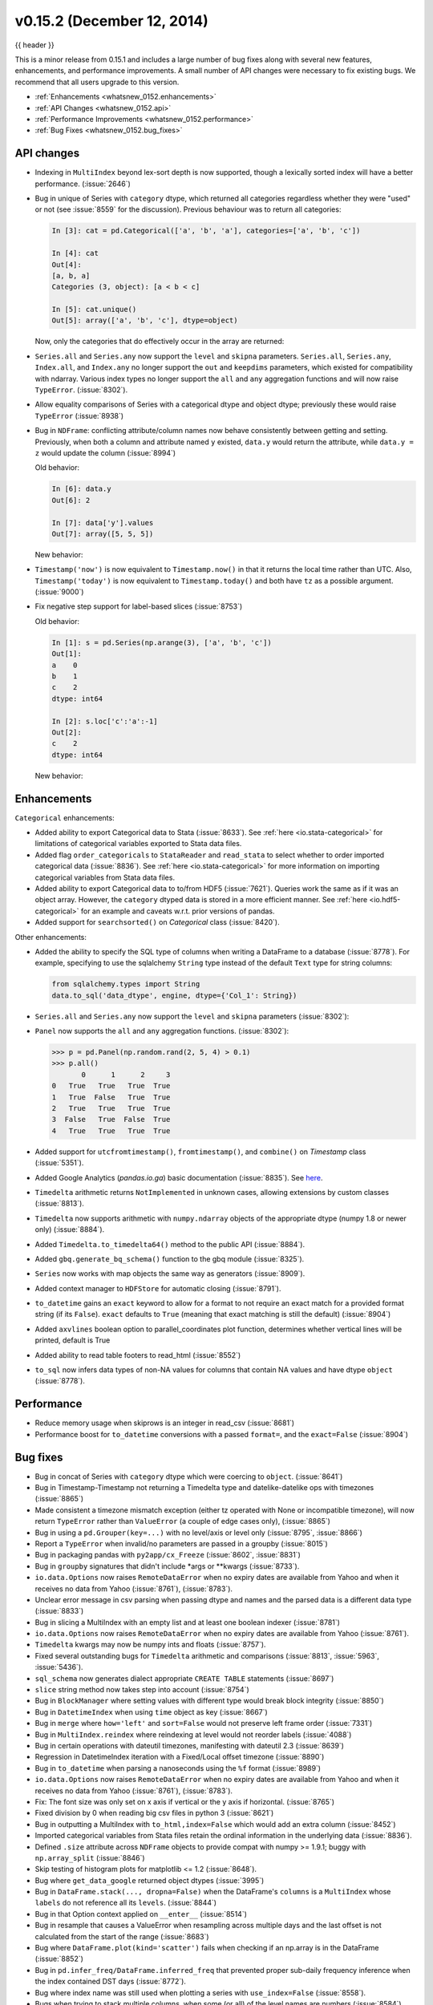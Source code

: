 .. _whatsnew_0152:

v0.15.2 (December 12, 2014)
---------------------------

{{ header }}


This is a minor release from 0.15.1 and includes a large number of bug fixes
along with several new features, enhancements, and performance improvements.
A small number of API changes were necessary to fix existing bugs.
We recommend that all users upgrade to this version.

- :ref:`Enhancements <whatsnew_0152.enhancements>`
- :ref:`API Changes <whatsnew_0152.api>`
- :ref:`Performance Improvements <whatsnew_0152.performance>`
- :ref:`Bug Fixes <whatsnew_0152.bug_fixes>`

.. _whatsnew_0152.api:

API changes
~~~~~~~~~~~

- Indexing in ``MultiIndex`` beyond lex-sort depth is now supported, though
  a lexically sorted index will have a better performance. (:issue:`2646`)

  .. ipython:: python
    :okwarning:

    df = pd.DataFrame({'jim':[0, 0, 1, 1],
                       'joe':['x', 'x', 'z', 'y'],
                       'jolie':np.random.rand(4)}).set_index(['jim', 'joe'])
    df
    df.index.lexsort_depth

    # in prior versions this would raise a KeyError
    # will now show a PerformanceWarning
    df.loc[(1, 'z')]

    # lexically sorting
    df2 = df.sort_index()
    df2
    df2.index.lexsort_depth
    df2.loc[(1,'z')]

- Bug in unique of Series with ``category`` dtype, which returned all categories regardless
  whether they were "used" or not (see :issue:`8559` for the discussion).
  Previous behaviour was to return all categories:

  .. code-block:: ipython

    In [3]: cat = pd.Categorical(['a', 'b', 'a'], categories=['a', 'b', 'c'])

    In [4]: cat
    Out[4]:
    [a, b, a]
    Categories (3, object): [a < b < c]

    In [5]: cat.unique()
    Out[5]: array(['a', 'b', 'c'], dtype=object)

  Now, only the categories that do effectively occur in the array are returned:

  .. ipython:: python

    cat = pd.Categorical(['a', 'b', 'a'], categories=['a', 'b', 'c'])
    cat.unique()

- ``Series.all`` and ``Series.any`` now support the ``level`` and ``skipna`` parameters. ``Series.all``, ``Series.any``, ``Index.all``, and ``Index.any`` no longer support the ``out`` and ``keepdims`` parameters, which existed for compatibility with ndarray. Various index types no longer support the ``all`` and ``any`` aggregation functions and will now raise ``TypeError``. (:issue:`8302`).

- Allow equality comparisons of Series with a categorical dtype and object dtype; previously these would raise ``TypeError`` (:issue:`8938`)

- Bug in ``NDFrame``: conflicting attribute/column names now behave consistently between getting and setting. Previously, when both a column and attribute named ``y`` existed, ``data.y`` would return the attribute, while ``data.y = z`` would update the column (:issue:`8994`)

  .. ipython:: python

     data = pd.DataFrame({'x': [1, 2, 3]})
     data.y = 2
     data['y'] = [2, 4, 6]
     data

     # this assignment was inconsistent
     data.y = 5

  Old behavior:

  .. code-block:: ipython

     In [6]: data.y
     Out[6]: 2

     In [7]: data['y'].values
     Out[7]: array([5, 5, 5])

  New behavior:

  .. ipython:: python

     data.y
     data['y'].values

- ``Timestamp('now')`` is now equivalent to ``Timestamp.now()`` in that it returns the local time rather than UTC. Also, ``Timestamp('today')`` is now equivalent to ``Timestamp.today()`` and both have ``tz`` as a possible argument. (:issue:`9000`)

- Fix negative step support for label-based slices (:issue:`8753`)

  Old behavior:

  .. code-block:: ipython

     In [1]: s = pd.Series(np.arange(3), ['a', 'b', 'c'])
     Out[1]:
     a    0
     b    1
     c    2
     dtype: int64

     In [2]: s.loc['c':'a':-1]
     Out[2]:
     c    2
     dtype: int64

  New behavior:

  .. ipython:: python

     s = pd.Series(np.arange(3), ['a', 'b', 'c'])
     s.loc['c':'a':-1]


.. _whatsnew_0152.enhancements:

Enhancements
~~~~~~~~~~~~

``Categorical`` enhancements:

- Added ability to export Categorical data to Stata (:issue:`8633`).  See :ref:`here <io.stata-categorical>` for limitations of categorical variables exported to Stata data files.
- Added flag ``order_categoricals`` to ``StataReader`` and ``read_stata`` to select whether to order imported categorical data (:issue:`8836`).  See :ref:`here <io.stata-categorical>` for more information on importing categorical variables from Stata data files.
- Added ability to export Categorical data to to/from HDF5 (:issue:`7621`). Queries work the same as if it was an object array. However, the ``category`` dtyped data is stored in a more efficient manner. See :ref:`here <io.hdf5-categorical>` for an example and caveats w.r.t. prior versions of pandas.
- Added support for ``searchsorted()`` on `Categorical` class (:issue:`8420`).

Other enhancements:

- Added the ability to specify the SQL type of columns when writing a DataFrame
  to a database (:issue:`8778`).
  For example, specifying to use the sqlalchemy ``String`` type instead of the
  default ``Text`` type for string columns:

  .. code-block:: python

     from sqlalchemy.types import String
     data.to_sql('data_dtype', engine, dtype={'Col_1': String})

- ``Series.all`` and ``Series.any`` now support the ``level`` and ``skipna`` parameters (:issue:`8302`):

  .. ipython:: python

     s = pd.Series([False, True, False], index=[0, 0, 1])
     s.any(level=0)

- ``Panel`` now supports the ``all`` and ``any`` aggregation functions. (:issue:`8302`):

  .. code-block:: python

     >>> p = pd.Panel(np.random.rand(2, 5, 4) > 0.1)
     >>> p.all()
            0      1      2     3
     0   True   True   True  True
     1   True  False   True  True
     2   True   True   True  True
     3  False   True  False  True
     4   True   True   True  True

- Added support for ``utcfromtimestamp()``, ``fromtimestamp()``, and ``combine()`` on `Timestamp` class (:issue:`5351`).
- Added Google Analytics (`pandas.io.ga`) basic documentation (:issue:`8835`). See `here <http://pandas.pydata.org/pandas-docs/version/0.15.2/remote_data.html#remote-data-ga>`__.
- ``Timedelta`` arithmetic returns ``NotImplemented`` in unknown cases, allowing extensions by custom classes (:issue:`8813`).
- ``Timedelta`` now supports arithmetic with ``numpy.ndarray`` objects of the appropriate dtype (numpy 1.8 or newer only) (:issue:`8884`).
- Added ``Timedelta.to_timedelta64()`` method to the public API (:issue:`8884`).
- Added ``gbq.generate_bq_schema()`` function to the gbq module (:issue:`8325`).
- ``Series`` now works with map objects the same way as generators (:issue:`8909`).
- Added context manager to ``HDFStore`` for automatic closing (:issue:`8791`).
- ``to_datetime`` gains an ``exact`` keyword to allow for a format to not require an exact match for a provided format string (if its ``False``). ``exact`` defaults to ``True`` (meaning that exact matching is still the default)  (:issue:`8904`)
- Added ``axvlines`` boolean option to parallel_coordinates plot function, determines whether vertical lines will be printed, default is True
- Added ability to read table footers to read_html (:issue:`8552`)
- ``to_sql`` now infers data types of non-NA values for columns that contain NA values and have dtype ``object`` (:issue:`8778`).


.. _whatsnew_0152.performance:

Performance
~~~~~~~~~~~

- Reduce memory usage when skiprows is an integer in read_csv (:issue:`8681`)
- Performance boost for ``to_datetime`` conversions with a passed ``format=``, and the ``exact=False`` (:issue:`8904`)


.. _whatsnew_0152.bug_fixes:

Bug fixes
~~~~~~~~~

- Bug in concat of Series with ``category`` dtype which were coercing to ``object``. (:issue:`8641`)
- Bug in Timestamp-Timestamp not returning a Timedelta type and datelike-datelike ops with timezones (:issue:`8865`)
- Made consistent a timezone mismatch exception (either tz operated with None or incompatible timezone), will now return ``TypeError`` rather than ``ValueError`` (a couple of edge cases only), (:issue:`8865`)
- Bug in using a ``pd.Grouper(key=...)`` with no level/axis or level only (:issue:`8795`, :issue:`8866`)
- Report a ``TypeError`` when invalid/no parameters are passed in a groupby (:issue:`8015`)
- Bug in packaging pandas with ``py2app/cx_Freeze`` (:issue:`8602`, :issue:`8831`)
- Bug in ``groupby`` signatures that didn't include \*args or \*\*kwargs (:issue:`8733`).
- ``io.data.Options`` now raises ``RemoteDataError`` when no expiry dates are available from Yahoo and when it receives no data from Yahoo (:issue:`8761`), (:issue:`8783`).
- Unclear error message in csv parsing when passing dtype and names and the parsed data is a different data type (:issue:`8833`)
- Bug in slicing a MultiIndex with an empty list and at least one boolean indexer (:issue:`8781`)
- ``io.data.Options`` now raises ``RemoteDataError`` when no expiry dates are available from Yahoo (:issue:`8761`).
- ``Timedelta`` kwargs may now be numpy ints and floats (:issue:`8757`).
- Fixed several outstanding bugs for ``Timedelta`` arithmetic and comparisons (:issue:`8813`, :issue:`5963`, :issue:`5436`).
- ``sql_schema`` now generates dialect appropriate ``CREATE TABLE`` statements (:issue:`8697`)
- ``slice`` string method now takes step into account (:issue:`8754`)
- Bug in ``BlockManager`` where setting values with different type would break block integrity (:issue:`8850`)
- Bug in ``DatetimeIndex`` when using ``time`` object as key (:issue:`8667`)
- Bug in ``merge`` where ``how='left'`` and ``sort=False`` would not preserve left frame order (:issue:`7331`)
- Bug in ``MultiIndex.reindex`` where reindexing at level would not reorder labels (:issue:`4088`)
- Bug in certain operations with dateutil timezones, manifesting with dateutil 2.3 (:issue:`8639`)
- Regression in DatetimeIndex iteration with a Fixed/Local offset timezone (:issue:`8890`)
- Bug in ``to_datetime`` when parsing a nanoseconds using the ``%f`` format (:issue:`8989`)
- ``io.data.Options`` now raises ``RemoteDataError`` when no expiry dates are available from Yahoo and when it receives no data from Yahoo (:issue:`8761`), (:issue:`8783`).
- Fix: The font size was only set on x axis if vertical or the y axis if horizontal. (:issue:`8765`)
- Fixed division by 0 when reading big csv files in python 3 (:issue:`8621`)
- Bug in outputting a MultiIndex with ``to_html,index=False`` which would add an extra column (:issue:`8452`)
- Imported categorical variables from Stata files retain the ordinal information in the underlying data (:issue:`8836`).
- Defined ``.size`` attribute across ``NDFrame`` objects to provide compat with numpy >= 1.9.1; buggy with ``np.array_split`` (:issue:`8846`)
- Skip testing of histogram plots for matplotlib <= 1.2 (:issue:`8648`).
- Bug where ``get_data_google`` returned object dtypes (:issue:`3995`)
- Bug in ``DataFrame.stack(..., dropna=False)`` when the DataFrame's ``columns`` is a ``MultiIndex``
  whose ``labels`` do not reference all its ``levels``. (:issue:`8844`)
- Bug in that Option context applied on ``__enter__`` (:issue:`8514`)
- Bug in resample that causes a ValueError when resampling across multiple days
  and the last offset is not calculated from the start of the range (:issue:`8683`)
- Bug where ``DataFrame.plot(kind='scatter')`` fails when checking if an np.array is in the DataFrame (:issue:`8852`)
- Bug in ``pd.infer_freq/DataFrame.inferred_freq`` that prevented proper sub-daily frequency inference when the index contained DST days (:issue:`8772`).
- Bug where index name was still used when plotting a series with ``use_index=False`` (:issue:`8558`).
- Bugs when trying to stack multiple columns, when some (or all) of the level names are numbers (:issue:`8584`).
- Bug in ``MultiIndex`` where ``__contains__`` returns wrong result if index is not lexically sorted or unique (:issue:`7724`)
- BUG CSV: fix problem with trailing white space in skipped rows, (:issue:`8679`), (:issue:`8661`), (:issue:`8983`)
- Regression in ``Timestamp`` does not parse 'Z' zone designator for UTC (:issue:`8771`)
- Bug in `StataWriter` the produces writes strings with 244 characters irrespective of actual size (:issue:`8969`)
- Fixed ValueError raised by cummin/cummax when datetime64 Series contains NaT. (:issue:`8965`)
- Bug in DataReader returns object dtype if there are missing values (:issue:`8980`)
- Bug in plotting if sharex was enabled and index was a timeseries, would show labels on multiple axes (:issue:`3964`).
- Bug where passing a unit to the TimedeltaIndex constructor applied the to nano-second conversion twice. (:issue:`9011`).
- Bug in plotting of a period-like array (:issue:`9012`)


.. _whatsnew_0.15.2.contributors:

Contributors
~~~~~~~~~~~~

.. contributors:: v0.15.1..v0.15.2

